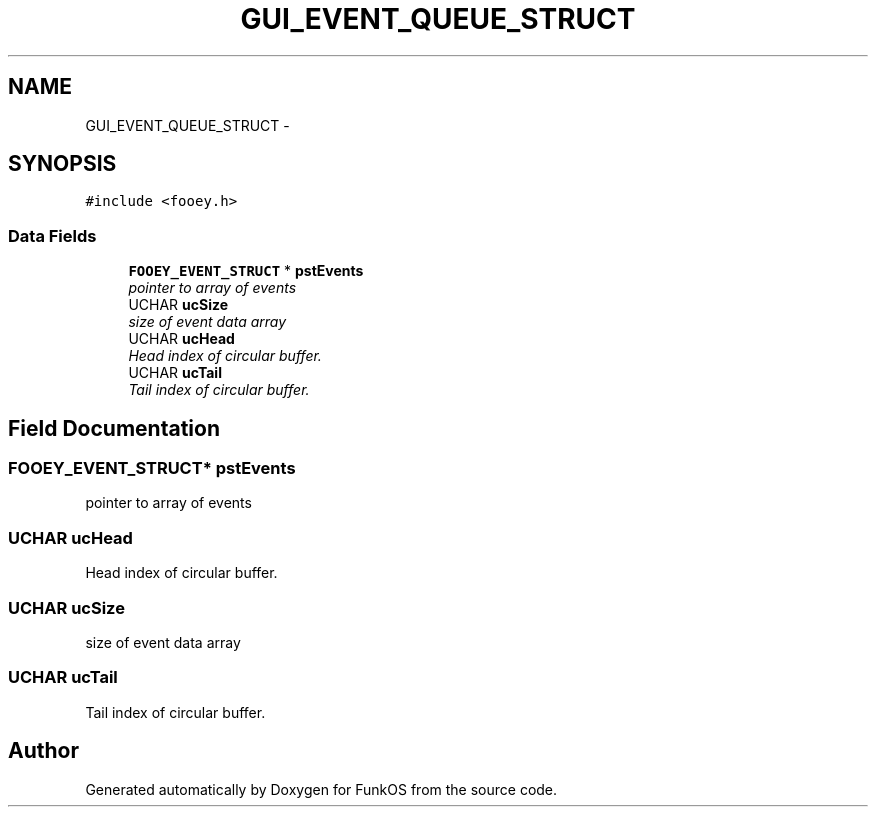 .TH "GUI_EVENT_QUEUE_STRUCT" 3 "20 Mar 2010" "Version R3" "FunkOS" \" -*- nroff -*-
.ad l
.nh
.SH NAME
GUI_EVENT_QUEUE_STRUCT \- 
.SH SYNOPSIS
.br
.PP
.PP
\fC#include <fooey.h>\fP
.SS "Data Fields"

.in +1c
.ti -1c
.RI "\fBFOOEY_EVENT_STRUCT\fP * \fBpstEvents\fP"
.br
.RI "\fIpointer to array of events \fP"
.ti -1c
.RI "UCHAR \fBucSize\fP"
.br
.RI "\fIsize of event data array \fP"
.ti -1c
.RI "UCHAR \fBucHead\fP"
.br
.RI "\fIHead index of circular buffer. \fP"
.ti -1c
.RI "UCHAR \fBucTail\fP"
.br
.RI "\fITail index of circular buffer. \fP"
.in -1c
.SH "Field Documentation"
.PP 
.SS "\fBFOOEY_EVENT_STRUCT\fP* \fBpstEvents\fP"
.PP
pointer to array of events 
.SS "UCHAR \fBucHead\fP"
.PP
Head index of circular buffer. 
.SS "UCHAR \fBucSize\fP"
.PP
size of event data array 
.SS "UCHAR \fBucTail\fP"
.PP
Tail index of circular buffer. 

.SH "Author"
.PP 
Generated automatically by Doxygen for FunkOS from the source code.
